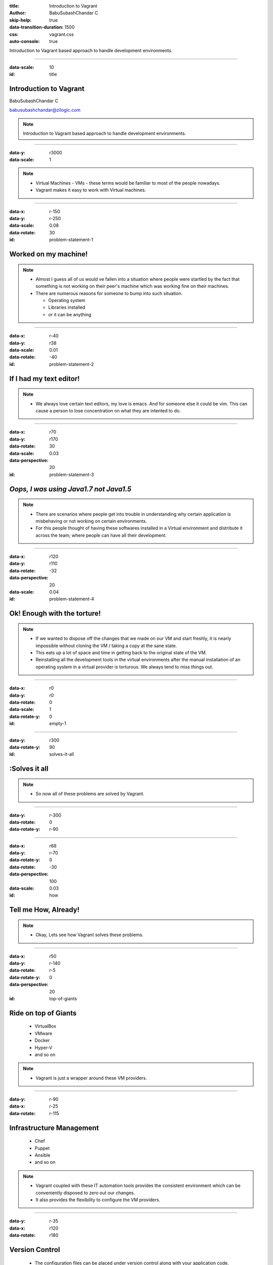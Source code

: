 :title: Introduction to Vagrant
:author: BabuSubashChandar C
:skip-help: true
:data-transition-duration: 1500
:css: vagrant.css
:auto-console: true

Introduction to Vagrant based approach to handle development environments.

----

.. raw:: html

    <link rel="stylesheet" href="https://maxcdn.bootstrapcdn.com/font-awesome/4.6.3/css/font-awesome.min.css">

:data-scale: 10
:id: title

**Introduction to Vagrant**
===========================

BabuSubashChandar C

babusubashchandar@zilogic.com

.. note::

    Introduction to Vagrant based approach to handle development environments.

----

:data-y: r3000
:data-scale: 1

.. image:: vagrant.svg
    :height: 600

.. note::

    * Virtual Machines - VMs - these terms would be familiar to most
      of the people nowadays.

    * Vagrant makes it easy to work with Virtual machines.

----

:data-x: r-150
:data-y: r-250
:data-scale: 0.08
:data-rotate: 30
:id: problem-statement-1

**Worked on my machine!**
=========================

.. note::

    * Almost I guess all of us would ve fallen into a situation where
      people were startled by the fact that something is not working
      on their peer's machine which was working fine on their
      machines.

    * There are numerous reasons for someone to bump into such
      situation.

      * Operating system

      * Libraries installed

      * or it can be anything

----

:data-x: r-40
:data-y: r38
:data-scale: 0.01
:data-rotate: -40
:id: problem-statement-2

**If I had my text editor!**
============================

.. note::

    * We always love certain text editors, my love is emacs. And for
      someone else it could be vim. This can cause a person to lose
      concentration on what they are intented to do.

----

:data-x: r70
:data-y: r170
:data-rotate: 30
:data-scale: 0.03
:data-perspective: 20
:id: problem-statement-3

*Oops, I was using Java1.7 not Java1.5*
=======================================

.. note::

    * There are scenarios where people get into trouble in
      understanding why certain application is misbehaving or not
      working on certain environments.

    * For this people thought of having these softwares installed in a
      Virtual environment and distribute it across the team; where
      people can have all their development.

----

:data-x: r120
:data-y: r110
:data-rotate: -32
:data-perspective: 20
:data-scale: 0.04
:id: problem-statement-4

**Ok! Enough with the torture!**
================================

.. note::

    * If we wanted to dispose off the changes that we made on our VM
      and start freshly, it is nearly impossible without cloning the
      VM / taking a copy at the sane state.

    * This eats up a lot of space and time in getting back to the
      original state of the VM.

    * Reinstalling all the development tools in the virtual
      environments after the manual installation of an operating
      system in a virtual provider is torturous. We always tend to
      miss things out.

----

:data-x: r0
:data-y: r0
:data-rotate: 0
:data-scale: 1
:data-rotate-y: 0
:id: empty-1

----

:data-y: r300
:data-rotate-y: 90
:id: solves-it-all

**:Solves it all**
==================

.. note::

    * So now all of these problems are solved by Vagrant.

----

:data-y: r-300
:data-rotate: 0
:data-rotate-y: r-90

----

:data-x: r68
:data-y: r-70
:data-rotate-y: 0
:data-rotate: -30
:data-perspective: 100
:data-scale: 0.03
:id: how

Tell me **How**, Already!
=========================

.. note::

    * Okay, Lets see how Vagrant solves these problems.

----

:data-x: r50
:data-y: r-140
:data-rotate: r-5
:data-rotate-y: 0
:data-perspective: 20
:id: top-of-giants

Ride on top of Giants
=====================

  * VirtualBox
  * VMware
  * Docker
  * Hyper-V
  * and so on

.. note::

    * Vagrant is just a wrapper around these VM providers.

----

:data-y: r-90
:data-x: r-25
:data-rotate: r-115

Infrastructure Management
=========================

  * Chef
  * Puppet
  * Ansible
  * and so on

.. note::

    * Vagrant coupled with these IT automation tools provides the
      consistent environment which can be conveniently disposed to
      zero out our changes.

    * It also provides the flexibility to configure the VM providers.

----

:data-y: r-35
:data-x: r120
:data-rotate: r180

**Version Control**
===================

  * The configuration files can be placed under version control along
    with your application code.

----

:data-x: r200
:data-y: r100
:data-rotate: 0

**Demo**
========

----

:data-x: r300
:data-y: r100

**Questions**
=============

----

:id: references
:data-x: r300
:data-y: r100

References
==========

* https://www.vagrantup.com/docs
* https://24ways.org/2014/what-is-vagrant-and-why-should-i-care/
* http://www.codehenge.net/2013/02/automate-your-development-environment-with-vagrant/

----

:id: followme
:data-x: r300
:data-y: r100

**Follow me**
=============

.. raw:: html

    <div class="followme">
    <table border=0 align="center">
    <tr><td>
    <i class="fa fa-linkedin-square"></i></td><td><p>&nbsp;&nbsp;babuenir</p></td></tr>
    <tr><td><i class="fa fa-twitter"></i><td><p>&nbsp;&nbsp;@babuenir</p></td></tr>
    <tr><td><i class="fa fa-github"></i><td><p>&nbsp;&nbsp;babuenir</p></td></tr></table></div>
